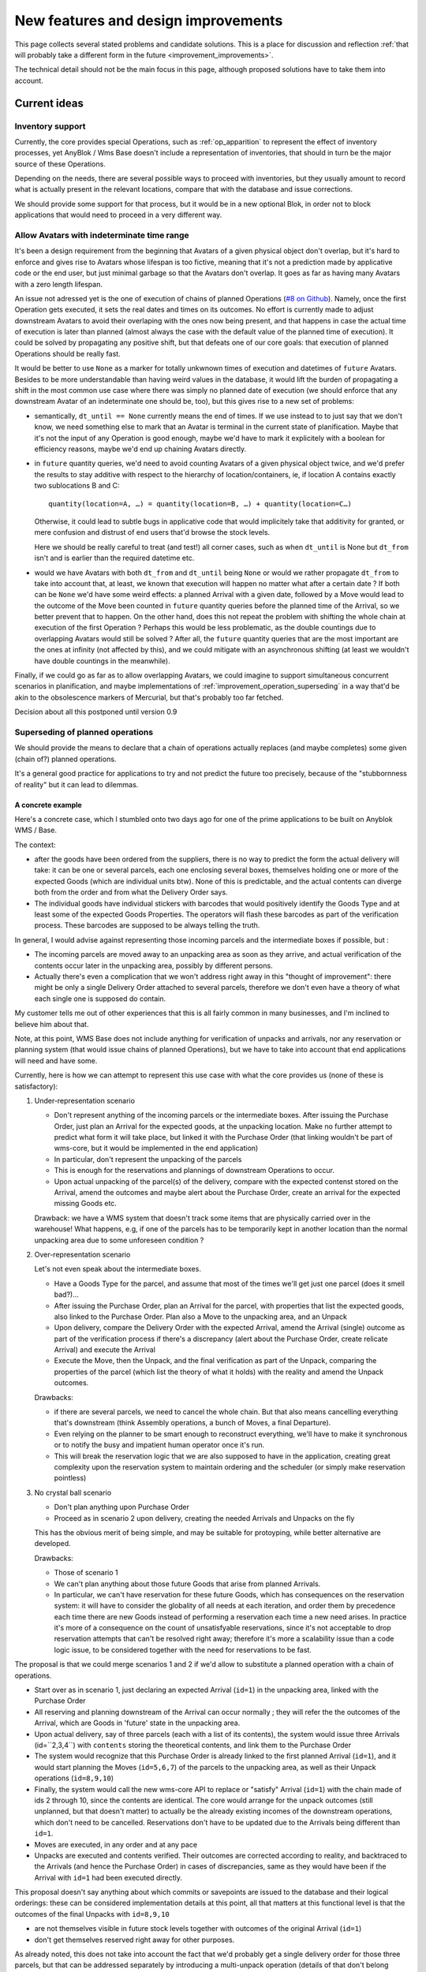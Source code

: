 .. This file is a part of the AnyBlok / WMS Base project
..
..    Copyright (C) 2018 Georges Racinet <gracinet@anybox.fr>
..
.. This Source Code Form is subject to the terms of the Mozilla Public License,
.. v. 2.0. If a copy of the MPL was not distributed with this file,You can
.. obtain one at http://mozilla.org/MPL/2.0/.

New features and design improvements
====================================

This page collects several stated problems and candidate solutions.
This is a place for discussion and reflection :ref:`that will probably take
a different form in the future <improvement_improvements>`.

The technical detail should not be the main focus in this page,
although proposed solutions have to take them into account.

Current ideas
~~~~~~~~~~~~~

.. _improvement_inventory:

Inventory support
-----------------

Currently, the core provides special Operations, such as
:ref:`op_apparition` to represent the effect of inventory processes,
yet AnyBlok / Wms Base doesn't include a representation of
inventories, that should in turn be the major source of these
Operations.

Depending on the needs, there are several possible ways to proceed
with inventories, but they usually amount to record what is actually present
in the relevant locations, compare that with the database and issue
corrections.

We should provide some support for that process, but it would be in a
new optional Blok, in order not to block applications that would need
to proceed in a very different way.

.. _improvement_indeterminate_avatars:

Allow Avatars with indeterminate time range
-------------------------------------------

It's been a design requirement from the beginning that Avatars of a
given physical object don't overlap, but it's hard to enforce and
gives rise to Avatars whose lifespan is too fictive, meaning that it's not
a prediction made by applicative code or the end user, but just
minimal garbage so that the Avatars don't overlap. It goes as far as
having many Avatars with a zero length lifespan.

An issue not adressed yet is the one of execution of chains of planned
Operations (`#8 on Github
<https://github.com/AnyBlok/anyblok_wms_base/issues/8>`_).
Namely, once the first Operation gets executed, it sets
the real dates and times on its outcomes. No effort is
currently made to adjust downstream Avatars to avoid their overlaping
with the ones now being present, and that happens in case the actual
time of execution is later than planned (almost always the case
with the default value of the planned time of execution).
It could be solved by propagating any positive
shift, but that defeats one of our core goals: that execution of
planned Operations should be really fast.

It would be better to use ``None`` as a marker for totally unkwnown
times of execution and datetimes of ``future`` Avatars. Besides to be
more understandable than having weird values in the database, it would
lift the burden of propagating a shift in the most common use case
where there was simply no planned date of execution (we should enforce that
any downstream Avatar of an indeterminate one should be, too),
but this gives rise to a new set of problems:

- semantically, ``dt_until == None`` currently means the end of times.
  If we use instead to to just say
  that we don't know, we need something else to mark that an
  Avatar is terminal in the current state of planification. Maybe
  that it's not the input of any Operation is good enough, maybe we'd
  have to mark it explicitely with a boolean for efficiency reasons,
  maybe we'd end up chaining Avatars directly.
- in ``future`` quantity queries, we'd need to avoid counting Avatars of a
  given physical object twice, and we'd prefer the results to stay additive
  with respect to the hierarchy of location/containers, ie, if location
  A contains exactly two sublocations B and C::

     quantity(location=A, …) = quantity(location=B, …) + quantity(location=C…)

  Otherwise, it could lead to subtle bugs in applicative code that
  would implicitely take that additivity for granted, or mere
  confusion and distrust of end users that'd browse the stock levels.

  Here we should be really careful to treat (and test!) all corner
  cases, such as when
  ``dt_until`` is None but ``dt_from`` isn't and is earlier than the
  required datetime etc.

- would we have Avatars with both ``dt_from`` and ``dt_until`` being
  ``None`` or would we rather propagate ``dt_from`` to take into
  account that, at  least, we known that execution will happen no
  matter what after a certain date ? If both can be ``None`` we'd have
  some weird effects: a planned Arrival with
  a given date, followed by a Move would lead to the outcome of the
  Move been counted in ``future`` quantity queries before the planned
  time of the Arrival, so we better prevent that to happen. On the other hand,
  does this not repeat the problem with shifting the whole chain at
  execution of the first Operation ? Perhaps this would be less
  problematic, as the double countings due to overlapping Avatars
  would still be solved ? After all, the ``future`` quantity queries that
  are the most important are the ones at infinity (not affected by this),
  and we could mitigate with an asynchronous shifting (at least we
  wouldn't have double countings in the meanwhile).

Finally, if we could go as far as to allow overlapping Avatars, we
could imagine to support simultaneous concurrent scenarios in
planification, and maybe implementations of
:ref:`improvement_operation_superseding` in a way that'd be akin to the
obsolescence markers of Mercurial, but that's probably too far fetched.

Decision about all this postponed until version 0.9

.. _improvement_operation_superseding:

Superseding of planned operations
---------------------------------
We should provide the means to declare that a chain of operations
actually replaces (and maybe completes) some given (chain of?) planned
operations.

It's a general good practice for applications to try and not predict
the future too precisely, because of the "stubbornness of reality" but
it can lead to dilemmas.

A concrete example
++++++++++++++++++

Here's a concrete case, which I stumbled onto
two days ago for one of the prime applications to be built on Anyblok
WMS / Base.

The context:

* after the goods have been ordered from the suppliers, there is
  no way to predict the form the actual delivery will take: it can be
  one or several parcels, each one enclosing several boxes, themselves
  holding one or more of the expected Goods (which are individual
  units btw). None of this is predictable, and the actual contents can
  diverge both from the order and from what the Delivery Order says.

* The individual goods have individual stickers with barcodes
  that would positively identify the
  Goods Type and at least some of the expected Goods Properties. The
  operators will flash these barcodes as part of the verification
  process. These barcodes are supposed to be always telling the truth.

In general, I would advise against representing those incoming parcels
and the intermediate boxes if possible, but :

* The incoming parcels are moved away to an unpacking area as soon as
  they arrive, and actual verification of the contents occur later in
  the unpacking area, possibly by different persons.

* Actually there's even a complication
  that we won't address right away in this "thought of improvement":
  there might be only a single Delivery Order attached to several
  parcels, therefore we don't even have a theory of what each single one is
  supposed do contain.

My customer tells me out of other experiences that this is all fairly
common in many businesses, and I'm inclined to believe him about that.

Note, at this point, WMS Base does not include anything for
verification of unpacks and arrivals, nor any reservation or
planning system (that would issue chains of planned Operations), but
we have to take into account that end applications will need and have some.

Currently, here is how we can attempt to represent this use case with
what the core provides us (none of these is satisfactory):

1. Under-representation scenario

   * Don't represent anything of the incoming parcels or the
     intermediate boxes. After issuing
     the Purchase Order, just plan an
     Arrival for the expected goods, at the unpacking location.
     Make no further attempt to predict
     what form it will take place, but linked it with the Purchase Order
     (that linking wouldn't be part of wms-core, but it would be
     implemented in the end application)
   * In particular, don't represent the unpacking of the parcels
   * This is enough for the reservations and plannings of downstream
     Operations to occur.
   * Upon actual unpacking of the parcel(s) of the delivery, compare
     with the expected contenst stored on the Arrival, amend the
     outcomes and maybe alert about the Purchase Order, create an
     arrival for the expected missing Goods etc.

   Drawback: we have a WMS system that doesn't track some
   items that are physically carried over in the warehouse! What
   happens, e.g, if one of the parcels has to be temporarily kept in another
   location than the normal unpacking area due to some unforeseen
   condition ?

2. Over-representation scenario

   Let's not even speak about the intermediate boxes.

   * Have a Goods Type for the parcel, and assume that most of
     the times we'll get just one parcel (does it smell bad?)…
   * After issuing the Purchase Order, plan an Arrival for the parcel,
     with properties that list the expected goods, also linked to the
     Purchase Order. Plan also a Move to
     the unpacking area, and an Unpack
   * Upon delivery, compare the Delivery Order with the expected
     Arrival, amend the Arrival (single) outcome as part of the verification
     process if there's a discrepancy (alert about the Purchase Order,
     create relicate Arrival) and execute the Arrival
   * Execute the Move, then the Unpack, and the final verification as
     part of the Unpack, comparing the properties of the parcel (which
     list the theory of what it holds) with the reality and amend the
     Unpack outcomes.

   Drawbacks:

   * if there are several parcels, we need to cancel the whole
     chain. But that also means cancelling everything that's
     downstream (think Assembly operations, a bunch of Moves, a final
     Departure).
   * Even relying on the planner to be smart enough to reconstruct
     everything, we'll have to make it synchronous or to notify the
     busy and impatient human operator once it's run.
   * This will break the reservation logic that we are also
     supposed to have in the application, creating great complexity
     upon the reservation system to maintain ordering and the
     scheduler (or simply make reservation pointless)

3. No crystal ball scenario

   * Don't plan anything upon Purchase Order
   * Proceed as in scenario 2 upon delivery, creating the needed
     Arrivals and Unpacks on the fly

   This has the obvious merit of being simple, and may be suitable for
   protoyping, while better alternative are developed.

   Drawbacks:

   * Those of scenario 1
   * We can't plan anything about those future Goods that arise from
     planned Arrivals.
   * In particular, we can't have reservation for these future Goods, which
     has consequences on the reservation system: it will have to consider the
     globality of all needs at each iteration, and order them by precedence
     each time there are new Goods instead of performing a reservation
     each time a new need arises. In practice it's more of a consequence on
     the count of unsatisfyable reservations, since it's not acceptable
     to drop reservation attempts that can't be resolved right away;
     therefore it's more a scalability issue than a code logic issue,
     to be considered together with the need for reservations to be fast.

The proposal is that we could merge scenarios 1 and 2 if we'd allow
to substitute a planned operation with a chain of operations.

* Start over as in scenario 1, just declaring an
  expected Arrival (``id=1``) in the unpacking area, linked with the
  Purchase Order
* All reserving and planning downstream of the Arrival can occur
  normally ; they will refer the the outcomes of the Arrival, which
  are Goods in 'future' state in the unpacking area.
* Upon actual delivery, say of three parcels (each with a list of its
  contents), the system would issue three Arrivals (id=``2,3,4``) with
  ``contents`` storing the theoretical contents, and
  link them to the Purchase Order
* The system would recognize that this Purchase Order is already
  linked to the first planned Arrival (``id=1``), and it would
  start planning the Moves (``id=5,6,7``) of the parcels to the unpacking
  area, as well as their Unpack operations (``id=8,9,10``)
* Finally, the system would call the new wms-core API to
  replace or "satisfy" Arrival (``id=1``) with the chain made of ids 2
  through 10, since the contents are identical. The core would arrange
  for the unpack outcomes (still unplanned, but that doesn't matter)
  to actually be the already existing incomes of the downstream
  operations, which don't need to be cancelled. Reservations don't
  have to be updated due to the Arrivals being different than ``id=1``.
* Moves are executed, in any order and at any pace
* Unpacks are executed and contents verified.
  Their outcomes are corrected according to reality, and backtraced to the
  Arrivals (and hence the Purchase Order) in cases of discrepancies,
  same as they would have been if the Arrival with ``id=1`` had been
  executed directly.

This proposal doesn't say anything about which commits or savepoints
are issued to the database and their logical orderings: these can be
considered implementation details at this point, all that matters at
this functional level is that the outcomes of the final Unpacks
with ``id=8,9,10``

* are not themselves visible in future stock levels together
  with outcomes of the original Arrival (``id=1``)
* don't get themselves reserved right away for other purposes.

As already noted, this does not take into account the fact that we'd
probably get a single delivery order for those three parcels,
but that can be addressed separately by introducing a multi-unpack
operation (details of that don't belong here).

Back to the general discussion
++++++++++++++++++++++++++++++
I'm pretty much convinced that the ability to refine a
prediction with another one (possibly partly done, it doesn't matter)
would be a great feature, and a strong step towards coping with the
stubbornness of reality.

Actually, about any planning would benefit from such a core
feature. The motto for downstream developers would then be: "plan the
minimum, refine it later to adjust to reality".

Question: do other WMS have such future history rewrite capabilities?

I'm not sure how far it should go in the general form. Mathematically,
it would be about replacing any subgraph of the history DAG by another one
which has the same incomes and outcomes, for a suitable definition of
"same".

Maybe it's simpler to implement it in full generality rather than some
special cases like the example above, in which the subgraph has a
single root with no incomes, that happens to be also root in the whole DAG.


.. _improvement_federation:

Federation of Anyblok WMS instances
-----------------------------------
In a big system, especially with several sites for Goods handling
(warehouses, retail stores),
the detail of operations occurring at some given premises is usually
of no interest for the big picture.

For example, we could have a central system taking care of sales and
purchases, and keeping track of rough stock levels for these purposes.

Such a system would certainly not be interested by the detailed
organization of locations inside the different warehouses, nor with
the many operations that occur as part of the reception, keep in
stock, then delivery process and in fact, it would burden it.
On the other hand, it's best if handling sites don't suffer
the network latency to an offsite system.

The central system could instead have a simplified view of the
logistics, representing each handling site as a single Location, maybe
using :ref:`Goods lines with quantities <improvement_no_quantities>`
whereas a handling site would not, and intercommunication would
happen over the bus or REST APIs that are :ref:`planned anyway for
Anyblok WMS <blok_wms_bus>`.

If well done, that can also play some kind of sharding role, but there
are intrinsic limits as to how much simplified the view of the central
system can be, even combined with
:ref:`improvement_operation_superseding` to transmit only simplified
operations.

.. note:: about the central system example

          For mass scalability, keeping an exact track of stock
          levels is irrealistic anyway: the logistics system is too
          big and has too much processing to do to ask it for realtime
          reports.

          At a certain scale, its reports would timeout or fall out of sync
          because of, actually, general failure under the stress they
          generate. All the federation system can achieve in that case
          is pushing back the point of failure.

          Besides, if one managed 100 orders per minute, how useful is it to
          track them by the unit to tell customers if they are
          available ?

Obviously, many different scenarios can be achieved with well-thought
federation, including mesh-like moving of Goods across sites, as
needed if one has several production sites and several retail stores.

Communication with other systems also fall in this category.

.. _improvement_improvements:

Documentation is not a proper place for collective thought
----------------------------------------------------------

Well, yeah, this page should be superseded. How ?

* simply Github issues ?
* RFC/PEP-like subdirectory to PR suggestions onto ?
  Maybe that's too formal, but keeping somehow in the docs allows to
  cross-reference, like we did already in :ref:`goal_stubborn_reality`


Implemented
~~~~~~~~~~~

.. _improvement_goods_location:

Droping Locations altogether in favor of Goods
----------------------------------------------

.. versionadded:: 0.8.0

In some cases, one wants to put the goods into some containing object,
dsand then perhaps move that containing object. The use cases I have
currently are cables in a plastic box and audio devices in a flight
case. Let's use the first one as example.

Currently, if one considers the box as a Location, this leaves the
cables it holds accessible to perform operations on them : perhaps
move them out of the box, test them and mark them as working or not,
etc. But, it does not represent the very convenient thing that can
happen in the physical reality: close the lid, move the whole at once
into a truck.

On the other hand, one can choose to represent the box as a Goods record, and
load them via an Assembly operation. Then its ``contents`` property
will have the Goods that are stored in the box, but each time one
wants to use or test a cable, one has to perform an Unpack and an
Assembly again. One would have to ignore that the Unpack will produce
avatar
for all the cables in the Location where the box sits, hence much confusion:
in reality, the cables are still in the box, not aside of it.
Moreover, unless special effort is done to avoid that, each
pack/unpack cycle would lead to change of ids, meaning that the system
considers that the box has changed enough to be a new box.
On top of that, the contents are not visible in quantity queries…

Add the issues mentioned in :ref:`improvement_location_name` on top of
that, and it's clear we have a design problem to solve.

In real life, the plastic box is both an object that can be tossed
into a truck and that can hold other objects, so why should we do
thing differently in an application meant to represent physical
objects ?

We could :

* remove the Location model
* make the ``location`` field of Avatars point towards a Goods record
* maybe add a flag in :ref:`physobj_behaviours` to indicate that some Goods can
  contain other ones.
* think of the interplay of this with the ``contents`` propery
  (variable part of :ref:`op_unpack`) and with packing/unpacking in
  general.
* accept the idea that in our system, even a warehouse, not to speak
  of the universe, is as much an object as a spoon is, and it is, in
  fact, a very big and unmovable object.

Assuming this doesn't introduce unsolvable problems, this would
also take care of all the issues of :ref:`improvement_location_name`:

* instead of the obscure ``parent`` of the existing hierarchy, we have
  the standard Avatar ``location`` field to indicate that some
  location is inside another: it's now very clear
  that it's about the position in space of the location, instead of
  maybe some logical grouping.
* we wouldn't have the terminology problem that the name might suggest that the
  position in space is fixed any more
* we'd gain immediately that Locations, being Goods are now typed. The
  Type itself can hold interesting information like dimensions etc.

This would leave us mostly with two concepts: Goods (physical objects)
and Operations, which is probably intellectually satisfying, but we'd
have a new problem: "Goods" now would sound
too specific and would have to be replaced by a more general name
(Item ? Object ? PhysObj ?)

.. _improvement_location_name:

"Location" terminology is misleading
------------------------------------

.. versionadded:: 0.8.0 (actually made obsolete by
                  :ref:`improvement_goods_location`)

Our concept of :ref:`Location <location>` does not imply that it is
actually a fixed place. Locations can actually be moving ones (a van,
a ship, a trolley or even a carrying box if needed).

I've heard that some proprietary WMS system makes use of the word
"support" for the same purposes. It sounds a bit obscure to my taste,
though. What alternatives would we have ?

Similarly, the hierarchy of locations does not mean that they are
actually inside each other. It's rather some kind of logical grouping,
useful to aggregate stock levels, or to confine some Goods to a group
of Locations once they are reserved.

.. _improvement_goods_type_hierarchy:

Goods Type hierarchy and behaviour inheritance
----------------------------------------------

.. versionadded:: 0.7.0

Some applications will have many of :ref:`Goods Types <physobj_type>`,
which will be often mere variations of each other, for example clothes
of different sizes.

It is therefore natural to group them in one way or another, both for
direct consideration by applicative code, and to allow mutualisation
of configuration within WMS Base.

Namely, we could make the :ref:`physobj_type` Model hierarchical, by
means of a ``parent`` field. This would bring the following
possibilities:

* Behaviour inheritance:
    If a :ref:`behaviour <physobj_behaviours>` is not found on a given
    Goods Type, then it would be looked up recursively on its parent,
    meaning that direct access to the ``behaviours`` field in applicative code
    should be prohibited, in favour of the :meth:`get_behaviour()
    <anyblok_wms_base.core.physobj.type.Type.get_behaviour>` method,
    that would take care of the inheritance.

    We could also allow *merging* of behaviours: a Goods Type could
    for instance inherit the ``unpack`` behaviour from its parent,
    changing only the ``required_properties`` key/value pair. Nested
    mapping merging is rather simple. Merging lists would be more
    complicated to specify.
* Generic reference:
    In some cases, it'd be interesting to specify an intermediate node
    in the :ref:`physobj_type` hierarchy rather than the most precise
    one. This could be useful for instance in Assembly Operations.
* (needs more thinking) Specialization:
    Help resolve the hard choices between :ref:`physobj_type` and
    :ref:`physobj_properties` by providing a way to convert the Type of
    some Goods to a more precise one according to its Properties.

    The interesting thing is that this could be done without any
    change in the ``id`` of the Goods, which is how we decided to
    represent that the physical object itelf is unchanged: only our way
    to consider has actually changed.

    This has the drawback that a given Goods record could be
    represented in several ways, and that is definitely not sane. Some
    logic, such as quantity queries, could be aware of it at a high
    complexity price. Perhaps the good way to do it would be to make
    it transparent:

    + define some Property to encode the specialization of a Goods
      Type relative to its parent.
    + have the :meth:`set_property()
      <anyblok_wms_base.core.physobj.main.PhysObj.set_property>` method
      set the proper Goods Type automatically on changes of that
      Property. *(Not done for 0.7.0)*
    + have the :meth:`get_property()
      <anyblok_wms_base.core.physobj.main.PhysObj.get_property>` method
      return the proper value for that Property, inferred from the
      actual Goods Type. *(This is actually a consequence of the Type
      Properties, also done for 0.7.0)*

    This transparency would also simplify configuration of Assembly
    Operations when faced with generic types: no need for even more
    complex configuration to decide on the final Goods Type, just
    treat it like any other Property.

    Also, it would help refactoring applications that would start by
    considering a parameter to be a simple Property, and later on
    recognize that they need to represent it as a full Goods Type.



.. _improvement_stock_levels:

Location hierarchical structure and stock levels
------------------------------------------------

.. note:: replaced by simple location type filterings in version 0.8.0

.. versionadded:: 0.7.0

Counting (or summing) the goods quantities is expensive within an
arborescent structure, even if done with PostgreSQL recursive queries.

And actually, it's often a bad idea to rely on the arborescence for
that. Imagine a system with two warehouses: it's tempting to have a
location for each warehouse, that would be the ancestor of all
locations within the warehouse. Now do we really like to count all
items in there, including locations for temporary storage of damaged
goods before actually destroying them ?

In fact, measuring stock levels is often done for a purpose (like
deciding whether we can sell), and, assuming we want an exact count,
it should not rely on the Location hierarchy, but rather on the
Location's purpose (e.g., storage before shipping to customers) or not
on Locations at all.

Therefore we should introduce a simple tag system for stock levels
grouping in Location. Getting back to the crucial example of counting
sellable goods, it should also take any notion of reservation into
account anyway (it's truer than counting short term previsions).

We can keep the arborescent structure,
claiming this time that it really expresses physical inclusion of
Locations (can be useful for other purposes than stock levels, such as
confinement of reserved Goods). It could be acceptable that *by
default*, these tags are copied to the sub-Locations upon creation, but
nothing more.

We should rename the ``parent`` field as ``part_of`` or ``inside`` to
insist on that.


.. _improvement_no_quantities:

Quantity will often be a useless complexity
-------------------------------------------

.. versionadded:: 0.7.0

.. note:: at the time of this writing, :ref:`physobj_model` had the
          ``quantity`` field that is now carried by
          :ref:`wms-quantity <physobj_quantity>`.

In the current state of the project, :ref:`physobj_model` records have a
``quantity`` field. There are several hints that this shouldn't be a part
of the core, but should be moved to a distinct blok. Let's call it
``wms-aggregated-goods`` for the time being.

1. we settled on ``Decimal`` (Python) / ``numeric`` (PostgreSQL) to
   account for use cases resorting to physical measurements (lengths of
   wire, tons of sand). Of course that's overridable, but it's an
   example of the core taking decisions it should not
2. this creates a non trivial complexity for most operations, that
   have to maybe split Goods records.
3. in most logistics applications, only packaged Goods are actually
   been handled anyway, therefore they are merely equivalent to
   *units* (reels of 100m of wiring, bags of 50kg sand, etc.).

   The obvious and only benefits of this ``quantity`` field in these use cases
   are that we can represent many identical such units with a single
   line in the database.

   But these benefits are severely impaired by the need to perform and
   record many Splits, unless it's so much common to handle several of
   them together *and not as some kinds of bigger packs*, such as
   pallets or containers that it counterbalances the overhead of all
   those Splits.

   Thery are also impaired by traceability requirements, for instance
   if the related properties have consequent variability. In the extreme
   case, if we track serial numbers for all goods, then we'll end up
   with each Goods record having ``quantity=1``.

   In many use cases, including the most prominent one at the inception of WMS
   Base, several identical goods almost never get shipped to final
   customers, so it's guaranteed that the overwhelming majority of
   these lines of Goods with quantities greater that 1 would be
   split down to quantity 1, and even if we'd defined the Unpacks
   outcomes to have single Goods lines with quantity equal to 1, it
   would still not be the worth carrying around the code that decides
   whether to split or not.

On the other hand, putting aside the current code for
quantities and :ref:`the related operations <op_split_aggregate>`
would probably create a rift in the implementations.

Namely, ``wms-aggregated-goods`` would have to override much of
``wms-core`` and I fear that it'd become under-used, which would
either impair its compatibility with downstream libraries and
applications, or become a needless development burden on these latter ones.


.. _improvement_avatars:

Goods Avatars
-------------

.. versionadded:: 0.6.0

.. note:: at the time of this writing, :ref:`PhysObj <physobj_model>`
          was called "Goods", there was a separate Model for
          locations, and Goods bore
          all the fields that are now in :ref:`Avatars <physobj_avatar>`

Due to the planning and historical features we want, in our system,
the physical goods will give rise to many different records of
Goods
as non destructive operations, typically :ref:`Moves <op_move>`
currently create new records, and obsolete the ones they got as input.

This is a problem to design a reservation system, which should clearly
not reserve some Goods in some precise state at some time in
some place, but only be attached to the mostly immutable part of their
data.

For an example of the latter requirement, consider a T-shirt been
reserved in advance for some end delivery, before it has even arrived
in the warehouse. Imagine some planner has decided to put it in
location AB/X/234 before packing it with other goods of the same
delivery and shipping them to the final customer. Now, deciding at the
last minute to put it in the adjacent AB/X/235 should not void the
reservation. It should require at most :ref:`partial replanning
<improvement_operation_superseding>`. Even if the end location is
the planned one, but the Goods record isn't the same one,
the system should not have to update its reservations to match it:
that's an obvious source of conflicts, it's bad for performance, it
contradicts many of our :ref:`design_goals` and, frankly speaking,
it's absurd: everybody would agree it's « the same T-shirt ».

Simply arranging for :ref:`op_move` to create a new record in the
``past`` state, changing just location, times and state on the moved
one  wouldn't be a solution, as it would require the even
heavier update of all past history. And having :ref:`op_move` mutate all the
:ref:`physobj_model` in place as we intended before realizing we could
provide :ref:`op_cancel_revert_obliviate` is not doable because of planning…

So, the proposal is to introduce a new Model, *Goods Avatar*, that would
bear the (very) mutable part of the current Goods.
This is what :ref:`Operations <operation>` would manipulate and reference.

Now the Goods Model would express the otherwise not so
much well-defined idea of a physical object that stays "the same".
We should even provide transforming :ref:`Operations <operation>` to
resolve the question whether some given change (like engraving a
personalised message on a watch) means it becomes a different object
or not, as it's after all only a matter of perception that we can't
decide in WMS Base.

The future :ref:`reservation system(s) <blok_wms_reservation>` would then
lock and/or refer to this skimmed down in the Goods
Model. In end applications, concrete
schedulers/planners would also refer to them, and look for *Avatars* to
create their planned :ref:`Operations <operation>`.

This also probably means that the purposes of the separate
:ref:`physobj_properties` Model would boild down to deduplication (probably
still very much useful).

All of this is made utterly complicated by the :ref:`issue of
quantities <improvement_no_quantities>`, that's why this proposal
mostly doesn't speak of them, assuming that other problem is solved.
